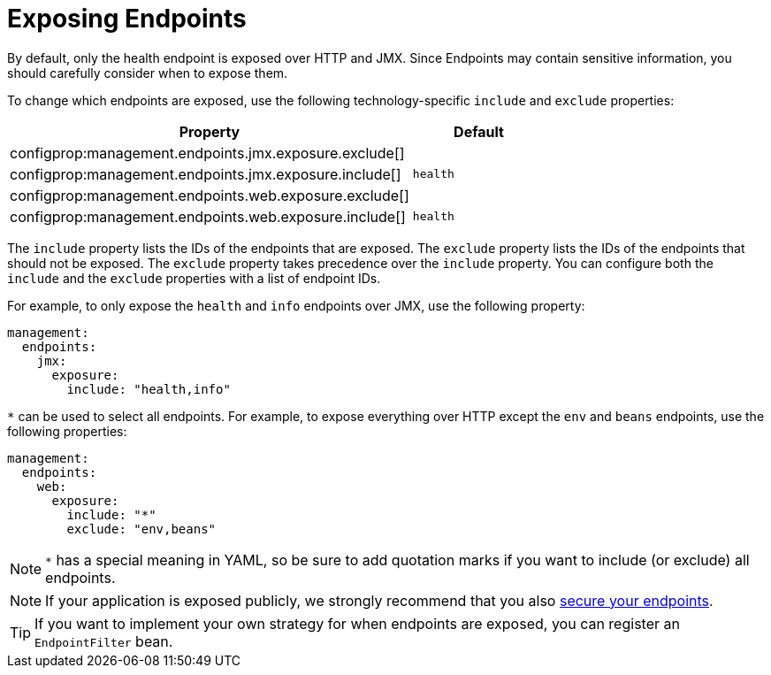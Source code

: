 [[actuator.endpoints.exposing]]
= Exposing Endpoints

By default, only the health endpoint is exposed over HTTP and JMX.
Since Endpoints may contain sensitive information, you should carefully consider when to expose them.

To change which endpoints are exposed, use the following technology-specific `include` and `exclude` properties:

[cols="3,1"]
|===
| Property | Default

| configprop:management.endpoints.jmx.exposure.exclude[]
|

| configprop:management.endpoints.jmx.exposure.include[]
| `health`

| configprop:management.endpoints.web.exposure.exclude[]
|

| configprop:management.endpoints.web.exposure.include[]
| `health`
|===

The `include` property lists the IDs of the endpoints that are exposed.
The `exclude` property lists the IDs of the endpoints that should not be exposed.
The `exclude` property takes precedence over the `include` property.
You can configure both the `include` and the `exclude` properties with a list of endpoint IDs.

For example, to only expose the `health` and `info` endpoints over JMX, use the following property:

[source,yaml,indent=0,subs="verbatim",configprops,configblocks]
----
	management:
	  endpoints:
	    jmx:
	      exposure:
	        include: "health,info"
----

`*` can be used to select all endpoints.
For example, to expose everything over HTTP except the `env` and `beans` endpoints, use the following properties:

[source,yaml,indent=0,subs="verbatim",configprops,configblocks]
----
	management:
	  endpoints:
	    web:
	      exposure:
	        include: "*"
	        exclude: "env,beans"
----

NOTE: `*` has a special meaning in YAML, so be sure to add quotation marks if you want to include (or exclude) all endpoints.

NOTE: If your application is exposed publicly, we strongly recommend that you also xref:actuator/endpoints/security.adoc[secure your endpoints].

TIP: If you want to implement your own strategy for when endpoints are exposed, you can register an `EndpointFilter` bean.



